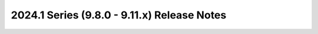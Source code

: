 ============================================
2024.1 Series (9.8.0 - 9.11.x) Release Notes
============================================

.. release-notes::
   :branch: unmaintained/2024.1

